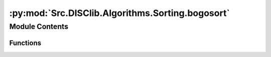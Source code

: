 :py:mod:`Src.DISClib.Algorithms.Sorting.bogosort`
=================================================

.. py:module:: Src.DISClib.Algorithms.Sorting.bogosort

.. autoapi-nested-parse::

   Este módulo contiene la implementación del algoritmo de ordenamiento por azar (bogo sort). El algoritmo puede aplicarse a cualquier secuencia de elementos que puedan ser comparados entre sí como los ADT *List* y sus estructuras especificas *ArrayList*, *LinkedList*, *DoubleLinkedList*, *Queue* y *Stack*

   *IMPORTANTE:* Este código y sus especificaciones para Python están basados en las implementaciones propuestas por los siguientes autores/libros:

       #. Algorithms, 4th Edition, Robert Sedgewick y Kevin Wayne.
       #. Data Structure and Algorithms in Python, M.T. Goodrich, R. Tamassia, M.H. Goldwasser.



Module Contents
---------------


Functions
~~~~~~~~~

.. autoapisummary::

   Src.DISClib.Algorithms.Sorting.bogosort.bogo_sort
   Src.DISClib.Algorithms.Sorting.bogosort._is_sorted



.. py:function:: bogo_sort(lst: Src.DISClib.DataStructures.List, sort_crit: Callable[[Src.DISClib.Utils.default.T, Src.DISClib.Utils.default.T], bool]) -> Src.DISClib.DataStructures.List

   *bogo_sort()* ordena una lista de elementos utilizando el algoritmo de ordenamiento por azar (bogo sort).

   :param lst: La lista a ordenar. Puede ser *ArrayList*, *LinkedList*, *DoubleLinkedList*, *Queue* o *Stack*.
   :type lst: List
   :param sort_crit: Es una función definida por el usuario que representa el criterio de ordenamiento. Recibe dos elementos pertenecientes al ADT **List** y retorna *True* si el primer elemento es menor que el segundo elemento, y *False* en caso contrario.
   :type sort_crit: Callable[[T, T], bool]

   :returns: La lista ordenada.
   :rtype: List


.. py:function:: _is_sorted(lst: Src.DISClib.DataStructures.List, sort_crit: Callable[[Src.DISClib.Utils.default.T, Src.DISClib.Utils.default.T], bool]) -> bool

   *_is_sorted()* revisa si una lista está organizada de acuerdo al criterio de comparación.

   :param lst: La lista a ordenar. Puede ser *ArrayList*, *LinkedList*, *DoubleLinkedList*, *Queue* o *Stack*.
   :type lst: List
   :param sort_crit: Es una función definida por el usuario que representa el criterio de ordenamiento. Recibe dos elementos pertenecientes al ADT **List** y retorna *True* si el primer elemento es menor que el segundo elemento, y *False* en caso contrario.
   :type sort_crit: Callable[[T, T], bool]

   :returns: devuelve *True* si la lista está ordenada, *False* en caso contrario.
   :rtype: bool


